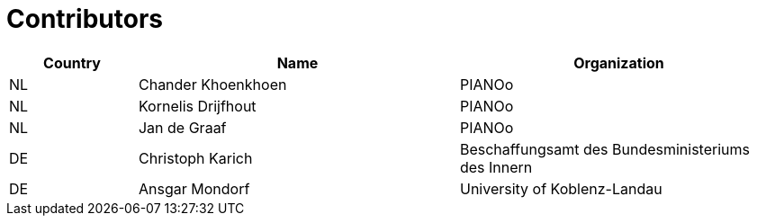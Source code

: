 

= Contributors

[cols="2,5,5", options="header"]
|===
| Country | Name | Organization
| NL | Chander Khoenkhoen | PIANOo
| NL | Kornelis Drijfhout | PIANOo
| NL | Jan de Graaf | PIANOo
| DE | Christoph Karich | Beschaffungsamt des Bundesministeriums des Innern
| DE | Ansgar Mondorf |University of Koblenz-Landau


|===

